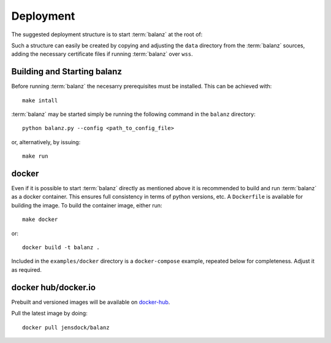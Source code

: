 Deployment
==========

The suggested deployment structure is to start :term:`balanz` at the root of:

.. code-block:: 
    :caption: Suggested deployment directory/file structure

    ./config
    ./config/balanz.ini
    ./history
    ./history/sessions.csv
    ./model
    ./model/chargers.csv
    ./model/groups.csv
    ./model/tags.csv
    ./cert/
    ./cert/cert-chain.pem
    ./cert/cert.key


Such a structure can easily be created by copying and adjusting the ``data`` directory from the :term:`balanz` sources,
adding the necessary certificate files if running :term:`balanz` over ``wss``.


Building and Starting balanz
-----------------------------

Before running :term:`balanz` the necesarry prerequisites must be installed. This can be achieved with::

    make intall

:term:`balanz` may be started simply be running the following command in the ``balanz`` directory::

    python balanz.py --config <path_to_config_file>   

or, alternatively, by issuing::

    make run


docker
------

Even if it is possible to start :term:`balanz` directly as mentioned above it is recommended
to build and run :term:`balanz` as a docker container. This ensures full consistency in terms of python versions, etc.
A ``Dockerfile`` is available for building the image. To build the container image, either run::

    make docker

or::

    docker build -t balanz .

Included in the ``examples/docker`` directory is a ``docker-compose`` example, repeated below for completeness. Adjust it as 
required.

.. literalinclude :: ../../examples/docker/compose.yaml
   :language: text
   :caption: Example Docker Compose file


docker hub/docker.io
--------------------

Prebuilt and versioned images will be available on `docker-hub <https://hub.docker.com/r/jensdock/balanz>`_.

Pull the latest image by doing::

    docker pull jensdock/balanz

